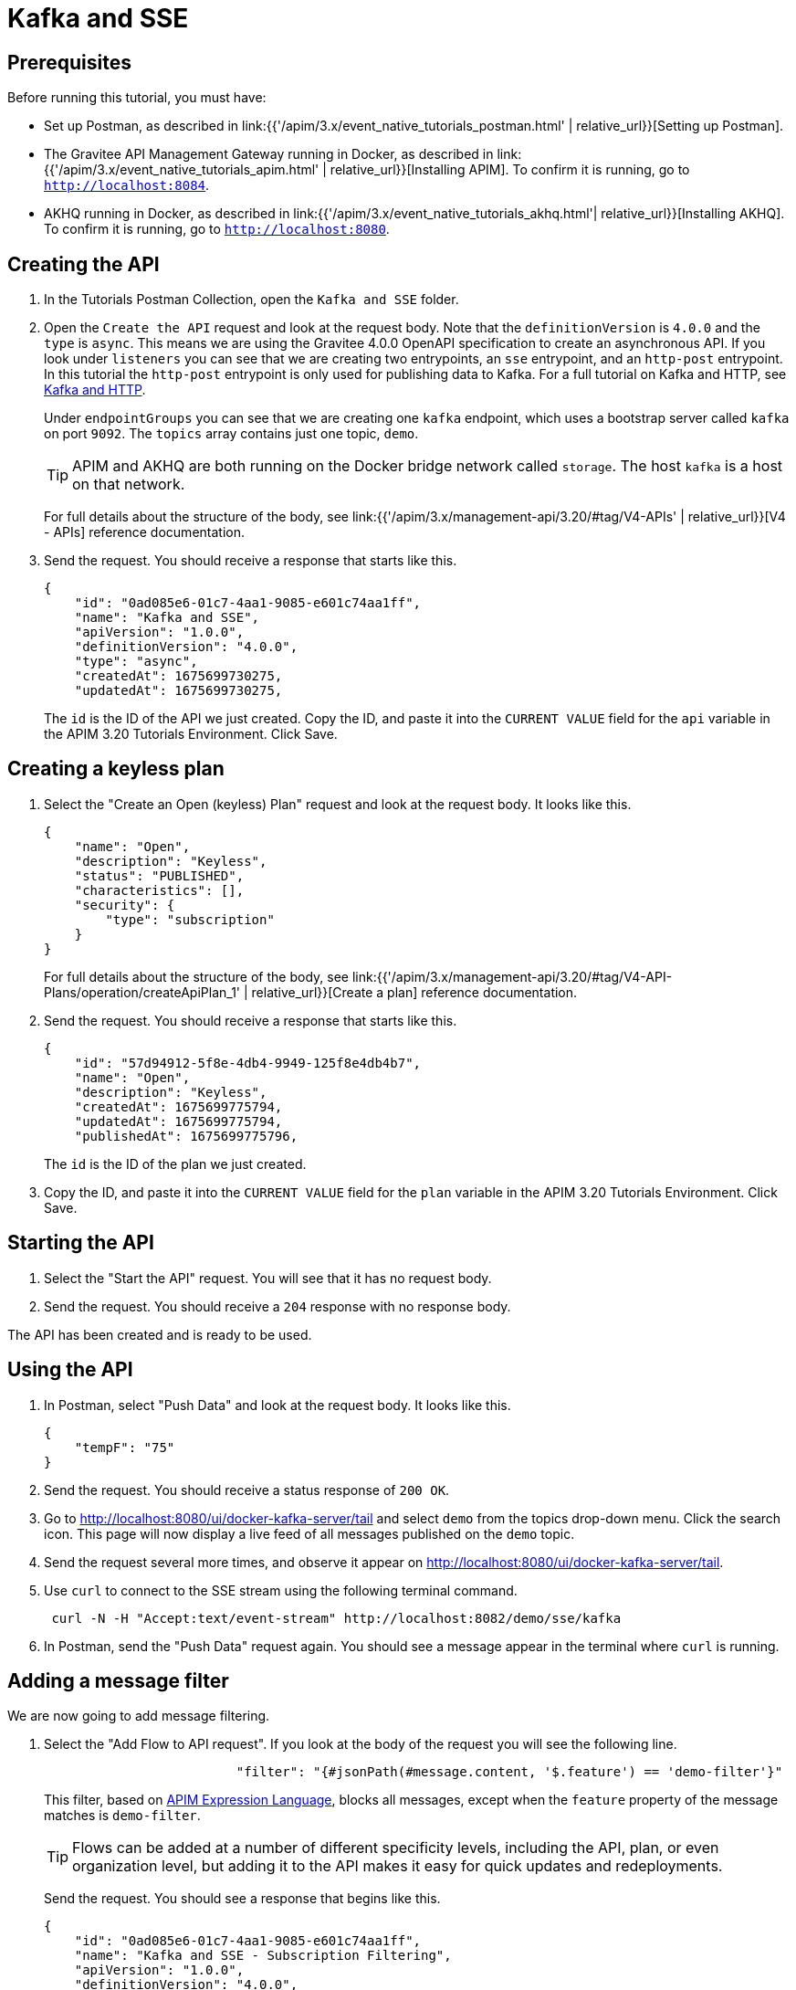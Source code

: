 [[event-native-tutorials-kafka-sse]]
= Kafka and SSE
:page-sidebar: apim_3_x_sidebar
:page-permalink: /apim/3.x/event_native_tutorials_kafka_sse.html
:page-folder: apim/v4
:page-layout: apim3x

== Prerequisites 

Before running this tutorial, you must have:

* Set up Postman, as described in link:{{'/apim/3.x/event_native_tutorials_postman.html' | relative_url}}[Setting up Postman].
* The Gravitee API Management Gateway running in Docker, as described in link:{{'/apim/3.x/event_native_tutorials_apim.html' | relative_url}}[Installing APIM]. To confirm it is running, go to `http://localhost:8084`.
* AKHQ running in Docker, as described in link:{{'/apim/3.x/event_native_tutorials_akhq.html'| relative_url}}[Installing AKHQ]. To confirm it is running, go to `http://localhost:8080`.

== Creating the API

1. In the Tutorials Postman Collection, open the `Kafka and SSE` folder.

2.  Open the `Create the API` request and look at the request body. Note that the `definitionVersion` is `4.0.0` and the `type` is `async`. This means we are using the Gravitee 4.0.0 OpenAPI specification to create an asynchronous API. If you look under `listeners` you can see that we are creating two entrypoints, an `sse` entrypoint, and an `http-post` entrypoint. In this tutorial the `http-post` entrypoint is only used for publishing data to Kafka. For a full tutorial on Kafka and HTTP, see link:/apim/3.x/event_native_tutorials_kafka_websockets.html[Kafka and HTTP].
+
Under `endpointGroups` you can see that we are creating one `kafka` endpoint, which uses a bootstrap server called `kafka` on port `9092`. The `topics` array contains just one topic, `demo`.
+
[TIP]
====
APIM and AKHQ are both running on the Docker bridge network called `storage`. The host `kafka` is a host on that network.
====
+
For full details about the structure of the body, see link:{{'/apim/3.x/management-api/3.20/#tag/V4-APIs' | relative_url}}[V4 - APIs] reference documentation.

3. Send the request. You should receive a response that starts like this.
+
[code,json]
----
{
    "id": "0ad085e6-01c7-4aa1-9085-e601c74aa1ff",
    "name": "Kafka and SSE",
    "apiVersion": "1.0.0",
    "definitionVersion": "4.0.0",
    "type": "async",
    "createdAt": 1675699730275,
    "updatedAt": 1675699730275,
----
+
The `id` is the ID of the API we just created. Copy the ID, and paste it into the `CURRENT VALUE` field for the `api` variable in the APIM 3.20 Tutorials Environment. Click Save. 

== Creating a keyless plan

1. Select the "Create an Open (keyless) Plan" request and look at the request body. It looks like this.
+
[code,json]
----
{
    "name": "Open",
    "description": "Keyless",
    "status": "PUBLISHED",
    "characteristics": [],
    "security": {
        "type": "subscription"
    }
}
----
+
For full details about the structure of the body, see link:{{'/apim/3.x/management-api/3.20/#tag/V4-API-Plans/operation/createApiPlan_1' | relative_url}}[Create a plan] reference documentation.

2. Send the request. You should receive a response that starts like this.
+
[code,json]
----
{
    "id": "57d94912-5f8e-4db4-9949-125f8e4db4b7",
    "name": "Open",
    "description": "Keyless",
    "createdAt": 1675699775794,
    "updatedAt": 1675699775794,
    "publishedAt": 1675699775796,
----
+
The `id` is the ID of the plan we just created.

3. Copy the ID, and paste it into the `CURRENT VALUE` field for the `plan` variable in the APIM 3.20 Tutorials Environment. Click Save. 

== Starting the API

1. Select the "Start the API" request. You will see that it has no request body.

2. Send the request. You should receive a `204` response with no response body.

The API has been created and is ready to be used.

== Using the API

1. In Postman, select "Push Data" and look at the request body. It looks like this.
+
[code,json]
----
{
    "tempF": "75"
}
----

2. Send the request. You should receive a status response of `200 OK`.

3. Go to http://localhost:8080/ui/docker-kafka-server/tail and select `demo` from the topics drop-down menu. Click the search icon. This page will now display a live feed of all messages published on the `demo` topic.

4. Send the request several more times, and observe it appear on http://localhost:8080/ui/docker-kafka-server/tail. 

5. Use `curl` to connect to the SSE stream using the following terminal command.
+
[code,bash]
----
 curl -N -H "Accept:text/event-stream" http://localhost:8082/demo/sse/kafka
----

6. In Postman, send the "Push Data" request again. You should see a message appear in the terminal where `curl` is running. 

== Adding a message filter

We are now going to add message filtering.

1. Select the "Add Flow to API request". If you look at the body of the request you will see the following line.
+
[code,json]
----
                         "filter": "{#jsonPath(#message.content, '$.feature') == 'demo-filter'}"
----
+
This filter, based on link:/apim/3.x/apim_publisherguide_expression_language.html[APIM Expression Language], blocks all messages, except when the `feature` property of the message matches is `demo-filter`.
+
[TIP]
====
Flows can be added at a number of different specificity levels, including the API, plan, or even organization level, but adding it to the API makes it easy for quick updates and redeployments.
====
+
Send the request. You should see a response that begins like this.
+
[code,json]
----
{
    "id": "0ad085e6-01c7-4aa1-9085-e601c74aa1ff",
    "name": "Kafka and SSE - Subscription Filtering",
    "apiVersion": "1.0.0",
    "definitionVersion": "4.0.0",
    "type": "async",
    "deployedAt": 1675699816300,
----

2. Once you have modified the API, you have to redeploy it. Select "Redeploy API" and send the request. The message body in the response should be similar to the message body you received in the previous step, but the value of `deployedAt` should have been updated.

3. Use `curl` to reconnect to the SSE stream using the following terminal command.
+
[code,bash]
----
curl -N -H "Accept:text/event-stream" http://localhost:8082/demo/sse/kafka
----

4. Using the "Push Data" request, publish the following message. 
+
[code,json]
----
{
    "message":"hello again"
}
----
+
You will see the message does not appear in the `curl` terminal, because the filter prevented it from getting through. However, you will be able to see the message in the live tail on AKHQ, confirming that the message was published.

5. Now publish the following message.
+
[code,json]
----
{
    "feature": "demo-filter",
    "message-body": "I got through!"
}
----
+
You will see the message does appear in the `curl` terminal, because the filter allowed it to get through.

== Close the plan and delete the API

After finishing this tutorial, run "Stop the API", "Close plan", and "Delete API" in the "Delete API" folder in Postman. This removes the plan and API.

Alternatively, you can delete all Docker containers and volumes.